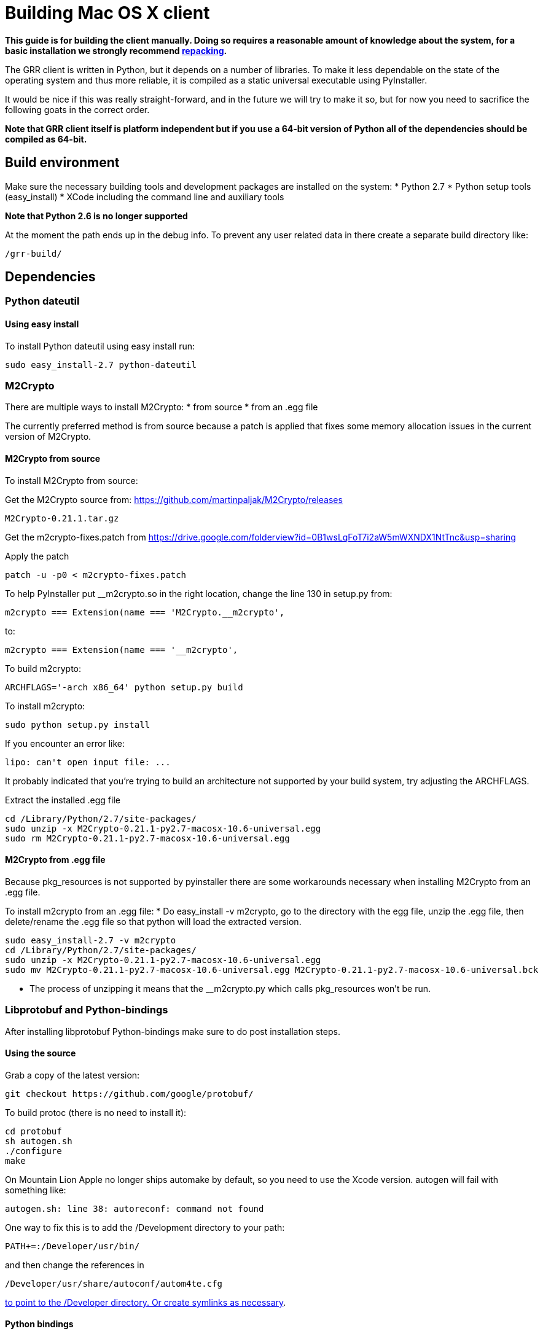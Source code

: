 = Building Mac OS X client =

:toc:
:toc-placement: preamble
:icons:

*This guide is for building the client manually. Doing so requires a reasonable
amount of knowledge about the system, for a basic installation we strongly
recommend link:admin.adoc#repacking-the-client-with-a-new-configuration[repacking].*

The GRR client is written in Python, but it depends on a number of libraries. To
make it less dependable on the state of the operating system and thus more
reliable, it is compiled as a static universal executable using PyInstaller.

It would be nice if this was really straight-forward, and in the future we will
try to make it so, but for now you need to sacrifice the following goats in the
correct order.

*Note that GRR client itself is platform independent but if you use a 64-bit
version of Python all of the dependencies should be compiled as 64-bit.*

== Build environment ==
Make sure the necessary building tools and development packages are installed on the system:
  * Python 2.7
  * Python setup tools (easy_install)
  * XCode including the command line and auxiliary tools

*Note that Python 2.6 is no longer supported*

At the moment the path ends up in the debug info. To prevent any user related
data in there create a separate build directory like:
-----------------------------------------------------------------------
/grr-build/
-----------------------------------------------------------------------

== Dependencies ==
=== Python dateutil ===
==== Using easy install ====
To install Python dateutil using easy install run:
-----------------------------------------------------------------------
sudo easy_install-2.7 python-dateutil
-----------------------------------------------------------------------

=== M2Crypto ===
There are multiple ways to install M2Crypto:
 * from source
 * from an .egg file

The currently preferred method is from source because a patch is applied that fixes some memory allocation issues in the current version of M2Crypto.

==== M2Crypto from source ====
To install M2Crypto from source:

Get the M2Crypto source from: https://github.com/martinpaljak/M2Crypto/releases
-----------------------------------------------------------------------
M2Crypto-0.21.1.tar.gz
-----------------------------------------------------------------------

Get the m2crypto-fixes.patch from
https://drive.google.com/folderview?id=0B1wsLqFoT7i2aW5mWXNDX1NtTnc&usp=sharing

Apply the patch
-----------------------------------------------------------------------
patch -u -p0 < m2crypto-fixes.patch
-----------------------------------------------------------------------

To help PyInstaller put __m2crypto.so in the right location, change the line 130 in setup.py from:
-----------------------------------------------------------------------
m2crypto === Extension(name === 'M2Crypto.__m2crypto',
-----------------------------------------------------------------------

to:
-----------------------------------------------------------------------
m2crypto === Extension(name === '__m2crypto',
-----------------------------------------------------------------------

To build m2crypto:
-----------------------------------------------------------------------
ARCHFLAGS='-arch x86_64' python setup.py build
-----------------------------------------------------------------------

To install m2crypto:
-----------------------------------------------------------------------
sudo python setup.py install
-----------------------------------------------------------------------

If you encounter an error like:
-----------------------------------------------------------------------
lipo: can't open input file: ...
-----------------------------------------------------------------------

It probably indicated that you're trying to build an architecture not supported by your build system, try adjusting the ARCHFLAGS.

Extract the installed .egg file
-----------------------------------------------------------------------
cd /Library/Python/2.7/site-packages/
sudo unzip -x M2Crypto-0.21.1-py2.7-macosx-10.6-universal.egg
sudo rm M2Crypto-0.21.1-py2.7-macosx-10.6-universal.egg
-----------------------------------------------------------------------

==== M2Crypto from .egg file ====
Because pkg_resources is not supported by pyinstaller there are some workarounds necessary when installing M2Crypto from an .egg file.

To install m2crypto from an .egg file:
      * Do easy_install -v m2crypto, go to the directory with the egg file, unzip the .egg file, then delete/rename the .egg file so that python will load the extracted version.
-----------------------------------------------------------------------
sudo easy_install-2.7 -v m2crypto
cd /Library/Python/2.7/site-packages/
sudo unzip -x M2Crypto-0.21.1-py2.7-macosx-10.6-universal.egg
sudo mv M2Crypto-0.21.1-py2.7-macosx-10.6-universal.egg M2Crypto-0.21.1-py2.7-macosx-10.6-universal.bck
-----------------------------------------------------------------------
      * The process of unzipping it means that the __m2crypto.py which calls pkg_resources won't be run.

=== Libprotobuf and Python-bindings ===
After installing libprotobuf Python-bindings make sure to do post installation steps.

==== Using the source ====
Grab a copy of the latest version:
-----------------------------------------------------------------------
git checkout https://github.com/google/protobuf/
-----------------------------------------------------------------------

To build protoc (there is no need to install it):
-----------------------------------------------------------------------
cd protobuf
sh autogen.sh
./configure
make
-----------------------------------------------------------------------

On Mountain Lion Apple no longer ships automake by default, so you need to use the Xcode version.  autogen will fail with something like:
-----------------------------------------------------------------------
autogen.sh: line 38: autoreconf: command not found
-----------------------------------------------------------------------

One way to fix this is to add the /Development directory to your path:

-----------------------------------------------------------------------
PATH+=:/Developer/usr/bin/
-----------------------------------------------------------------------
and then change the references in

-----------------------------------------------------------------------
/Developer/usr/share/autoconf/autom4te.cfg
-----------------------------------------------------------------------

link:http://stackoverflow.com/questions/6033989/aclocal-autoconf-reports-missing-m4sugar-m4-on-mac-os-x[to point to the /Developer directory.  Or create symlinks as necessary].

==== Python bindings ====
To build and install the Python bindings
-----------------------------------------------------------------------
cd python
python setup.py build
sudo python setup.py install
-----------------------------------------------------------------------

Note if the build fails because of a missing __init__.py you may need to create it
-----------------------------------------------------------------------
touch google/protobuf/compiler/__init__.py
-----------------------------------------------------------------------

==== Post installation ====
E.g. if the Python bindings were installed in /Library/Python/2.7/site-packages/
-----------------------------------------------------------------------
cd /Library/Python/2.7/site-packages/
mv protobuf-2.5.0_pre-py2.7.egg protobuf-2.5.0_pre-py2.7.egg.bck
sudo unzip -x protobuf-2.5.0_pre-py2.7.egg.bck
-----------------------------------------------------------------------

Because PyInstaller doesn't support pkg_resources you will need to remove the corresponding line referencing pkg_resources from :
-----------------------------------------------------------------------
/Library/Python/2.7/site-packages/google/__init__.py
-----------------------------------------------------------------------

=== SleuthKit ===
Download the SleuthKit 3.2.3 source code from: http://www.sleuthkit.org/sleuthkit/download.php

To compile and install run:
-----------------------------------------------------------------------
tar zxfv sleuthkit-3.2.3.tar.gz
cd sleuthkit-3.2.3
CFLAGS="-isysroot /Developer/SDKs/MacOSX10.6.sdk -arch x86_64" \
LDFLAGS="-Wl,-syslibroot,/Developer/SDKs/MacOSX10.6.sdk -arch x86_64" \
./configure --disable-dependency-tracking --prefix=/usr
make
sudo make install
-----------------------------------------------------------------------

==== SleuthKit 4.0.1 ====
Note that the SleuthKit 4.0.1 is not supported at the moment, but if you want to experiment.

Make sure to remove the installation of the SleuthKit 3.2.3:
-----------------------------------------------------------------------
cd sleuthkit-3.2.3
sudo make uninstall
-----------------------------------------------------------------------

To build the SleuthKit 4.0.1:
-----------------------------------------------------------------------
tar zxfv sleuthkit-4.0.1.tar.gz
cd sleuthkit-4.0.1
CFLAGS="-isysroot /Developer/SDKs/MacOSX10.6.sdk -arch x86_64" \
LDFLAGS="-Wl,-syslibroot,/Developer/SDKs/MacOSX10.6.sdk -arch x86_64" \
./configure --disable-dependency-tracking
make
sudo make install
-----------------------------------------------------------------------

Pytsk version 3 currently still works with the SleuthKit 4.0.1. Make sure to update the build after updating the SleuthKit.

=== PyTSK ===
To download Pytsk you'll need to install the mercurial tools:
-----------------------------------------------------------------------
sudo easy_install-2.7 mercurial.
-----------------------------------------------------------------------

Download and build the latest version of Pytsk:
-----------------------------------------------------------------------
hg clone https://code.google.com/p/pytsk/
cd pytsk
ARCHFLAGS='-arch x86_64' python setup.py build
sudo python setup.py install
-----------------------------------------------------------------------

=== psutil ===
The preferred minimum version is currently 0.6.1.

After installing psutil make sure to do post installation steps. 

==== Using easy install ====

To install psutil using easy_install:
-----------------------------------------------------------------------
sudo ARCHFLAGS='-arch x86_64' easy_install-2.7 -v psutil
-----------------------------------------------------------------------

==== psutil from source ====
To install psutil from source:

Download the psutil source from: https://github.com/giampaolo/psutil/releases

Or get it from Git:
-----------------------------------------------------------------------
git clone https://github.com/giampaolo/psutil
-----------------------------------------------------------------------

To build and install psutil:
-----------------------------------------------------------------------
cd psutil
ARCHFLAGS='-arch x86_64' python setup.py build
sudo python setup.py install
-----------------------------------------------------------------------

If the psutil build fails check if it tries to build support for the ppc architecture. This is no longer supported on recent versions of MacOS-X and must be overwritten with the ARCHFLAGS.

==== Post installation ====
Because pkg_resources is not supported by pyinstaller there are some workarounds necessary when installing psutil from an .egg file.

Before extracting make sure older versions of psutil are removed from the system including the files:
-----------------------------------------------------------------------
/Library/Python/2.7/site-packages/psutil*
/Library/Python/2.7/site-packages/_psutil_*
-----------------------------------------------------------------------

To extract:
-----------------------------------------------------------------------
cd /Library/Python/2.7/site-packages/
mv psutil-0.6.1-py2.7-macosx-10.6-universal.egg psutil-0.6.1-py2.7-macosx-10.6-universal.egg.bck
sudo unzip -x psutil-0.6.1-py2.7-macosx-10.6-universal.egg.bck
-----------------------------------------------------------------------

=== PyInstaller ===
Grab a copy of the latest version of PyInstaller.
-----------------------------------------------------------------------
git clone -b develop git://github.com/pyinstaller/pyinstaller.git
-----------------------------------------------------------------------

Set the path to pyinstaller.py for use in the compile later, e.g. PYINSTALLER="/Users/johnsmith/pyinstaller/pyinstaller.py"

== GRR ==
Get a copy of the GRR source using git.

To build GRR run:
-----------------------------------------------------------------------------------
python2.7 $PYINSTALLER --onefile --console --strip --name=grrd grr/client/client.py
-----------------------------------------------------------------------------------

If you see errors about 64-bit support being experimental, you can ignore this.<br>

You should now have a dist/grrd binary which you can run stand-alone.

=== Creating an installer package ===
Note that this section is currently under construction and is not yet available.

To build a GRR MacOS-X installer package you'll need hdiutil and PackageMaker.
hdiutil should be already on MacOS-X and PackageMaker is part of XCode.

From the grr directory run:

-----------------------------------------------------------------------
sh config/macosx/build.sh
-----------------------------------------------------------------------

This will create GRR.pkg and GRR.dmg in the parent directory.

